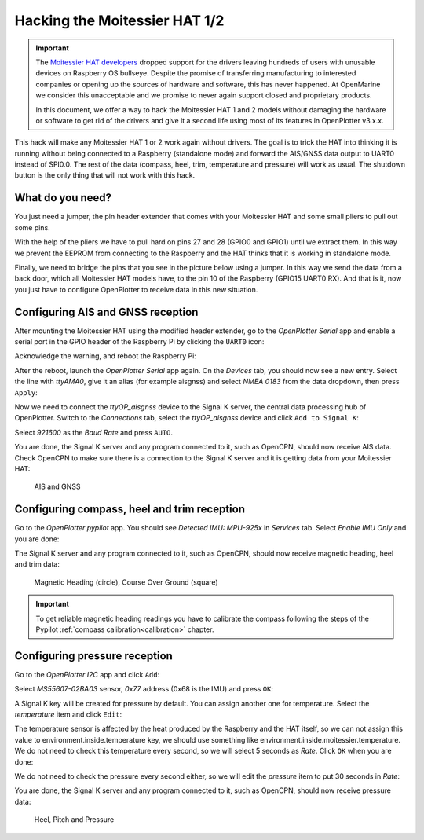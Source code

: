 .. |OPserialUart| image:: img/uart.png
.. |OPserialUSB| image:: img/usb.png
.. |OPserialApply| image:: img/apply.png
.. |OPserialConnections| image:: img/connections.png
.. |OPserialSK| image:: img/sk.png
.. |OPpypilot| image:: img/autopilot.png
.. |OPpypilotServices| image:: img/process.png
.. |OPi2c| image:: img/i2c.png
.. |OPi2cEdit| image:: img/edit.png

Hacking the Moitessier HAT 1/2
##############################

.. important:: 

	The `Moitessier HAT developers <https://www.rooco.eu/2021/03/09/our-plans-with-moitessier-hat/>`_ dropped support for the drivers leaving hundreds of users with unusable devices on Raspberry OS bullseye. Despite the promise of transferring manufacturing to interested companies or opening up the sources of hardware and software, this has never happened. At OpenMarine we consider this unacceptable and we promise to never again support closed and proprietary products.

	In this document, we offer a way to hack the Moitessier HAT 1 and 2 models without damaging the hardware or software to get rid of the drivers and give it a second life using most of its features in OpenPlotter v3.x.x.


This hack will make any Moitessier HAT 1 or 2 work again without drivers. The goal is to trick the HAT into thinking it is running without being connected to a Raspberry (standalone mode) and forward the AIS/GNSS data output to UART0 instead of SPI0.0. The rest of the data (compass, heel, trim, temperature and pressure) will work as usual. The shutdown button is the only thing that will not work with this hack.

What do you need?
*****************

You just need a jumper, the pin header extender that comes with your Moitessier HAT and some small pliers to pull out some pins.

.. image:: img/materials.png

With the help of the pliers we have to pull hard on pins 27 and 28 (GPIO0 and GPIO1) until we extract them. In this way we prevent the EEPROM from connecting to the Raspberry and the HAT thinks that it is working in standalone mode.

.. image:: img/header.png

Finally, we need to bridge the pins that you see in the picture below using a jumper. In this way we send the data from a back door, which all Moitessier HAT models have, to the pin 10 of the Raspberry (GPIO15 UART0 RX). And that is it, now you just have to configure OpenPlotter to receive data in this new situation.

.. image:: img/jumper.png


Configuring AIS and GNSS reception
**********************************

After mounting the Moitessier HAT using the modified header extender, go to the |OPserialUSB| *OpenPlotter Serial* app and enable a serial port in the GPIO header of the Raspberry Pi by clicking the |OPserialUart| ``UART0`` icon:

.. image:: img/conf1.png

Acknowledge the warning, and reboot the Raspberry Pi:

.. image:: img/conf2.png

After the reboot, launch the *OpenPlotter Serial* app again. On the |OPserialUSB| *Devices* tab, you should now see a new entry. Select the line with *ttyAMA0*, give it an alias (for example aisgnss) and select *NMEA 0183* from the data dropdown, then press |OPserialApply| ``Apply``:

.. image:: img/conf3.png

Now we need to connect the *ttyOP_aisgnss* device to the Signal K server, the central data processing hub of OpenPlotter. Switch to the |OPserialConnections| *Connections* tab, select the *ttyOP_aisgnss* device and click |OPserialSK| ``Add to Signal K``:

.. image:: img/conf4.png

Select *921600* as the *Baud Rate* and press ``AUTO``.

.. image:: img/conf5.png

You are done, the Signal K server and any program connected to it, such as OpenCPN, should now receive AIS data. Check OpenCPN to make sure there is a connection to the Signal K server and it is getting data from your Moitessier HAT:

.. image:: ../img/opencpnConnection.png

.. figure:: ../img/opencpnAIS.jpg

	AIS and GNSS

Configuring compass, heel and trim reception
********************************************

Go to the |OPpypilot| *OpenPlotter pypilot* app. You should see *Detected IMU: MPU-925x* in |OPpypilotServices| *Services* tab. Select *Enable IMU Only* and you are done:

.. image:: img/conf6.png

The Signal K server and any program connected to it, such as OpenCPN, should now receive magnetic heading, heel and trim data:

.. figure:: img/compass6.png

	Magnetic Heading (circle), Course Over Ground (square)

.. important:: 

	To get reliable magnetic heading readings you have to calibrate the compass following the steps of the Pypilot :ref:`compass calibration<calibration>` chapter.

Configuring pressure reception
******************************

Go to the |OPi2c| *OpenPlotter I2C* app and click |OPi2c| ``Add``:

.. image:: img/conf7.png

Select *MS55607-02BA03* sensor, *0x77* address (0x68 is the IMU) and press ``OK``:

.. image:: img/conf8.png

A Signal K key will be created for pressure by default. You can assign another one for temperature. Select the *temperature* item and click |OPi2cEdit| ``Edit``:

.. image:: img/conf9.png

The temperature sensor is affected by the heat produced by the Raspberry and the HAT itself, so we can not assign this value to environment.inside.temperature key, we should use something like environment.inside.moitessier.temperature. We do not need to check this temperature every second, so we will select 5 seconds as *Rate*. Click ``OK`` when you are done:

.. image:: img/conf10.png

We do not need to check the pressure every second either, so we will edit the *pressure* item to put 30 seconds in *Rate*:

.. image:: img/conf11.png

You are done, the Signal K server and any program connected to it, such as OpenCPN, should now receive pressure data:

.. figure:: img/pressure10.png

	Heel, Pitch and Pressure
